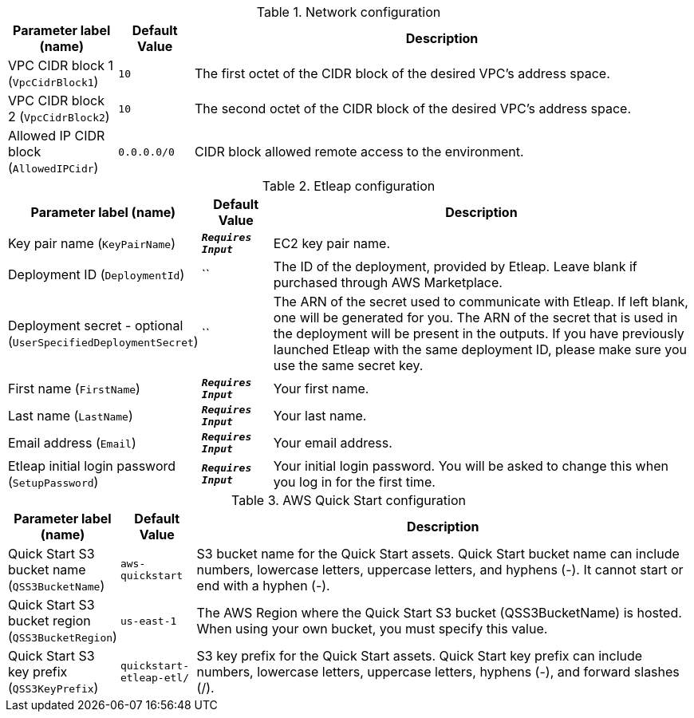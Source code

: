 
.Network configuration
[width="100%",cols="16%,11%,73%",options="header",]
|===
|Parameter label (name) |Default Value|Description|VPC CIDR block 1
(`VpcCidrBlock1`)|`10`|The first octet of the CIDR block of the desired VPC's address space.|VPC CIDR block 2
(`VpcCidrBlock2`)|`10`|The second octet of the CIDR block of the desired VPC's address space.|Allowed IP CIDR block
(`AllowedIPCidr`)|`0.0.0.0/0`|CIDR block allowed remote access to the environment.
|===
.Etleap configuration
[width="100%",cols="16%,11%,73%",options="header",]
|===
|Parameter label (name) |Default Value|Description|Key pair name
(`KeyPairName`)|`**__Requires Input__**`|EC2 key pair name.|Deployment ID
(`DeploymentId`)|``|The ID of the deployment, provided by Etleap. Leave blank if purchased through AWS Marketplace.|Deployment secret - optional
(`UserSpecifiedDeploymentSecret`)|``|The ARN of the secret used to communicate with Etleap. If left blank, one will be generated for you.
The ARN of the secret that is used in the deployment will be present in the outputs.
If you have previously launched Etleap with the same deployment ID, please make sure you use the same secret key.
|First name
(`FirstName`)|`**__Requires Input__**`|Your first name.|Last name
(`LastName`)|`**__Requires Input__**`|Your last name.|Email address
(`Email`)|`**__Requires Input__**`|Your email address.|Etleap initial login password
(`SetupPassword`)|`**__Requires Input__**`|Your initial login password. You will be asked to change this when you log in for the first time.
|===
.AWS Quick Start configuration
[width="100%",cols="16%,11%,73%",options="header",]
|===
|Parameter label (name) |Default Value|Description|Quick Start S3 bucket name
(`QSS3BucketName`)|`aws-quickstart`|S3 bucket name for the Quick Start assets. Quick Start bucket name
can include numbers, lowercase letters, uppercase letters, and hyphens (-).
It cannot start or end with a hyphen (-).
|Quick Start S3 bucket region
(`QSS3BucketRegion`)|`us-east-1`|The AWS Region where the Quick Start S3 bucket (QSS3BucketName) is hosted. When using your own bucket, you must specify this value.|Quick Start S3 key prefix
(`QSS3KeyPrefix`)|`quickstart-etleap-etl/`|S3 key prefix for the Quick Start assets. Quick Start key prefix
can include numbers, lowercase letters, uppercase letters, hyphens (-), and
forward slashes (/).

|===
